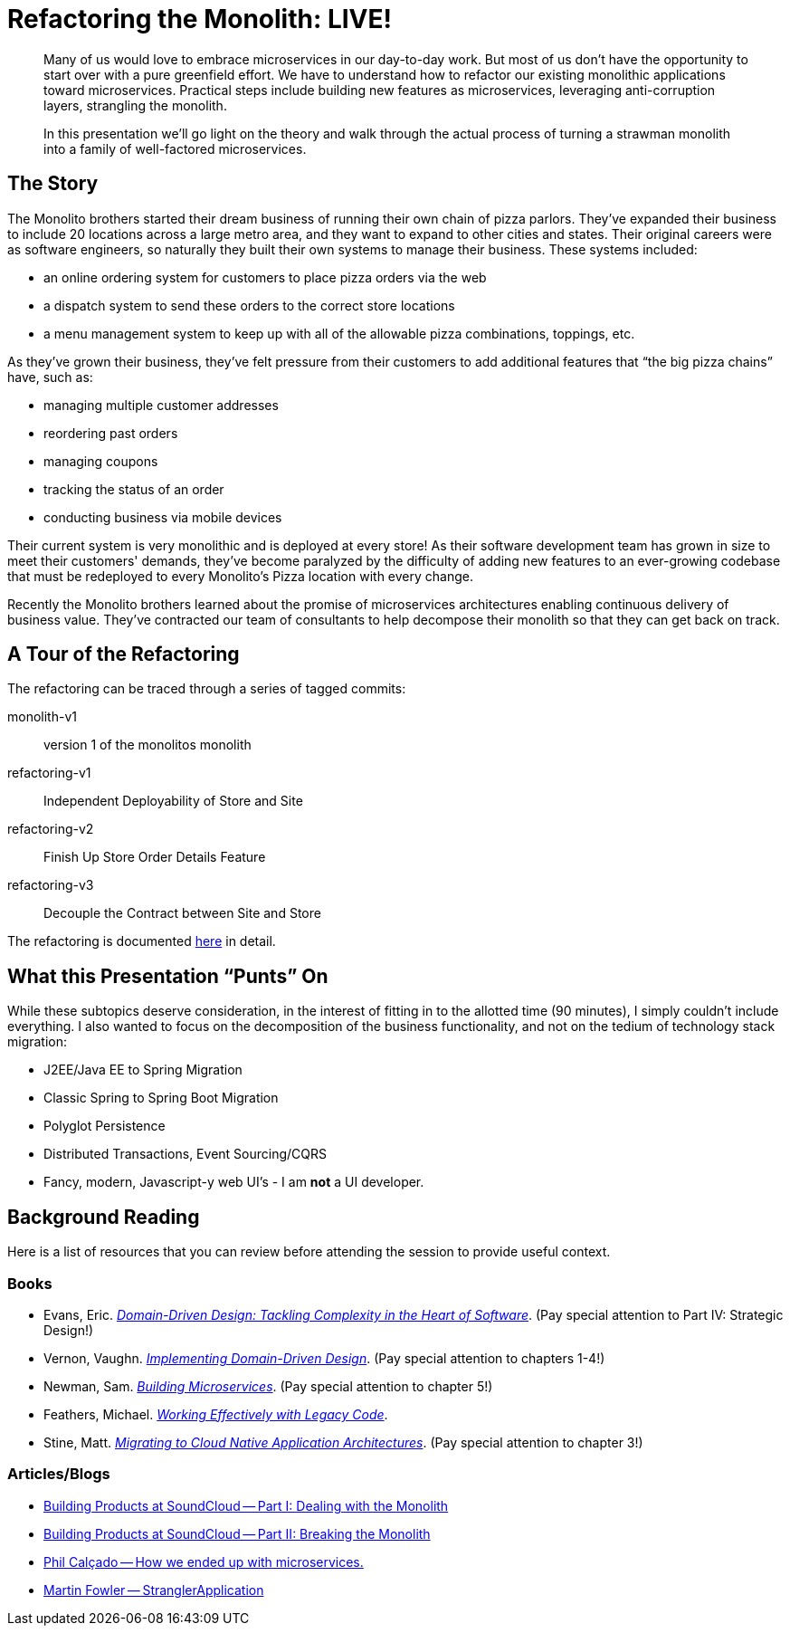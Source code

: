 = Refactoring the Monolith: LIVE!
:compat-mode:

[abstract]
--
Many of us would love to embrace microservices in our day-to-day work. But most of us don’t have the opportunity to start over with a pure greenfield effort. We have to understand how to refactor our existing monolithic applications toward microservices. Practical steps include building new features as microservices, leveraging anti-corruption layers, strangling the monolith.

In this presentation we’ll go light on the theory and walk through the actual process of turning a strawman monolith into a family of well-factored microservices.
--

== The Story

The Monolito brothers started their dream business of running their own chain of pizza parlors. They've expanded their business to include 20 locations across a large metro area, and they want to expand to other cities and states. Their original careers were as software engineers, so naturally they built their own systems to manage their business. These systems included:

* an online ordering system for customers to place pizza orders via the web
* a dispatch system to send these orders to the correct store locations
* a menu management system to keep up with all of the allowable pizza combinations, toppings, etc.

As they've grown their business, they've felt pressure from their customers to add additional features that ``the big pizza chains'' have, such as:

* managing multiple customer addresses
* reordering past orders
* managing coupons
* tracking the status of an order
* conducting business via mobile devices

Their current system is very monolithic and is deployed at every store! As their software development team has grown in size to meet their customers' demands, they've become paralyzed by the difficulty of adding new features to an ever-growing codebase that must be redeployed to every Monolito's Pizza location with every change.

Recently the Monolito brothers learned about the promise of microservices architectures enabling continuous delivery of business value. They've contracted our team of consultants to help decompose their monolith so that they can get back on track.

== A Tour of the Refactoring

The refactoring can be traced through a series of tagged commits:

monolith-v1:: version 1 of the monolitos monolith
refactoring-v1:: Independent Deployability of Store and Site
refactoring-v2:: Finish Up Store Order Details Feature
refactoring-v3:: Decouple the Contract between Site and Store

The refactoring is documented link:docs/refactoring.adoc[here] in detail.

== What this Presentation ``Punts'' On

While these subtopics deserve consideration, in the interest of fitting in to the allotted time (90 minutes), I simply couldn't include everything. I also wanted to focus on the decomposition of the business functionality, and not on the tedium of technology stack migration:

* J2EE/Java EE to Spring Migration
* Classic Spring to Spring Boot Migration
* Polyglot Persistence
* Distributed Transactions, Event Sourcing/CQRS
* Fancy, modern, Javascript-y web UI's - I am *not* a UI developer.

== Background Reading

Here is a list of resources that you can review before attending the session to provide useful context.

=== Books

* Evans, Eric. http://www.amazon.com/Domain-Driven-Design-Tackling-Complexity-Software/dp/0321125215[_Domain-Driven Design: Tackling Complexity in the Heart of Software_]. (Pay special attention to Part IV: Strategic Design!)
* Vernon, Vaughn. http://www.amazon.com/Implementing-Domain-Driven-Design-Vaughn-Vernon/dp/0321834577[_Implementing Domain-Driven Design_]. (Pay special attention to chapters 1-4!)
* Newman, Sam. http://www.amazon.com/Building-Microservices-Sam-Newman/dp/1491950358[_Building Microservices_]. (Pay special attention to chapter 5!)
* Feathers, Michael. http://www.amazon.com/Working-Effectively-Legacy-Michael-Feathers/dp/0131177052[_Working Effectively with Legacy Code_].
* Stine, Matt. http://pivotal.io/platform/migrating-to-cloud-native-application-architectures-ebook[_Migrating to Cloud Native Application Architectures_]. (Pay special attention to chapter 3!)

=== Articles/Blogs

* https://developers.soundcloud.com/blog/building-products-at-soundcloud-part-1-dealing-with-the-monolith[Building Products at SoundCloud -- Part I: Dealing with the Monolith]
* https://developers.soundcloud.com/blog/building-products-at-soundcloud-part-2-breaking-the-monolith[Building Products at SoundCloud -- Part II: Breaking the Monolith]
* http://philcalcado.com/2015/09/08/how_we_ended_up_with_microservices.html[Phil Calçado -- How we ended up with microservices.]
* http://www.martinfowler.com/bliki/StranglerApplication.html[Martin Fowler -- StranglerApplication]
